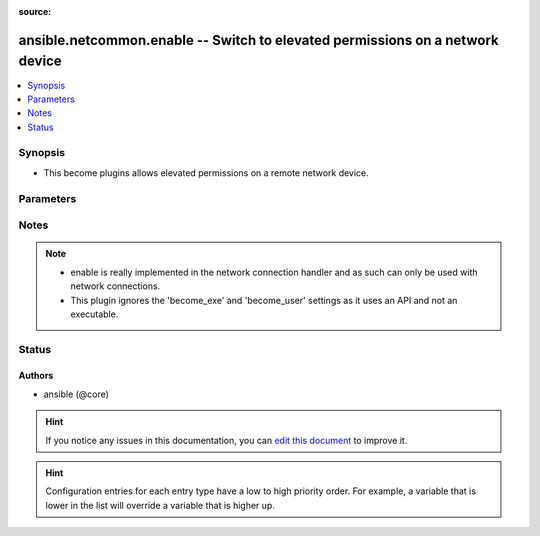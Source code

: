 :source: 


.. _ansible.netcommon.enable_:


ansible.netcommon.enable -- Switch to elevated permissions on a network device
++++++++++++++++++++++++++++++++++++++++++++++++++++++++++++++++++++++++++++++


.. contents::
   :local:
   :depth: 1


Synopsis
--------
- This become plugins allows elevated permissions on a remote network device.




Parameters
----------

.. raw:: html

    <table  border=0 cellpadding=0 class="documentation-table">
        <tr>
            <th colspan="1">Parameter</th>
            <th>Choices/<font color="blue">Defaults</font></th>
                            <th>Configuration</th>
                        <th width="100%">Comments</th>
        </tr>
                    <tr>
                                                                <td colspan="1">
                    <div class="ansibleOptionAnchor" id="parameter-"></div>
                    <b>become_pass</b>
                    <a class="ansibleOptionLink" href="#parameter-" title="Permalink to this option"></a>
                    <div style="font-size: small">
                        <span style="color: purple">-</span>
                                                                    </div>
                                    </td>
                                <td>
                                                                                                                                                            </td>
                                                    <td>
                                                    <div> ini entries:
                                                                    <p>[enable_become_plugin]<br>password = VALUE</p>
                                                            </div>
                                                                                                            <div>env:ANSIBLE_BECOME_PASS</div>
                                                            <div>env:ANSIBLE_ENABLE_PASS</div>
                                                                                                                                        <div>var: ansible_become_password</div>
                                                            <div>var: ansible_become_pass</div>
                                                            <div>var: ansible_enable_pass</div>
                                                                        </td>
                                                <td>
                                            <div>password</div>
                                                        </td>
            </tr>
                        </table>
    <br/>


Notes
-----

.. note::
   - enable is really implemented in the network connection handler and as such can only be used with network connections.
   - This plugin ignores the 'become_exe' and 'become_user' settings as it uses an API and not an executable.







Status
------







Authors
~~~~~~~

- ansible (@core)


.. hint::
    If you notice any issues in this documentation, you can `edit this document <https://github.com/ansible/ansible/edit/devel/lib/ansible/plugins//?description=%23%23%23%23%23%20SUMMARY%0A%3C!---%20Your%20description%20here%20--%3E%0A%0A%0A%23%23%23%23%23%20ISSUE%20TYPE%0A-%20Docs%20Pull%20Request%0A%0A%2Blabel:%20docsite_pr>`_ to improve it.


.. hint::
    Configuration entries for each entry type have a low to high priority order. For example, a variable that is lower in the list will override a variable that is higher up.
